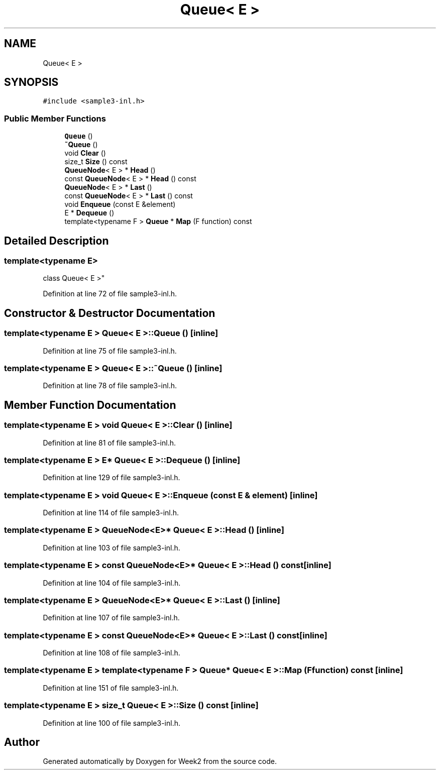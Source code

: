 .TH "Queue< E >" 3 "Tue Sep 12 2023" "Week2" \" -*- nroff -*-
.ad l
.nh
.SH NAME
Queue< E >
.SH SYNOPSIS
.br
.PP
.PP
\fC#include <sample3\-inl\&.h>\fP
.SS "Public Member Functions"

.in +1c
.ti -1c
.RI "\fBQueue\fP ()"
.br
.ti -1c
.RI "\fB~Queue\fP ()"
.br
.ti -1c
.RI "void \fBClear\fP ()"
.br
.ti -1c
.RI "size_t \fBSize\fP () const"
.br
.ti -1c
.RI "\fBQueueNode\fP< E > * \fBHead\fP ()"
.br
.ti -1c
.RI "const \fBQueueNode\fP< E > * \fBHead\fP () const"
.br
.ti -1c
.RI "\fBQueueNode\fP< E > * \fBLast\fP ()"
.br
.ti -1c
.RI "const \fBQueueNode\fP< E > * \fBLast\fP () const"
.br
.ti -1c
.RI "void \fBEnqueue\fP (const E &element)"
.br
.ti -1c
.RI "E * \fBDequeue\fP ()"
.br
.ti -1c
.RI "template<typename F > \fBQueue\fP * \fBMap\fP (F function) const"
.br
.in -1c
.SH "Detailed Description"
.PP 

.SS "template<typename E>
.br
class Queue< E >"

.PP
Definition at line 72 of file sample3\-inl\&.h\&.
.SH "Constructor & Destructor Documentation"
.PP 
.SS "template<typename E > \fBQueue\fP< E >::\fBQueue\fP ()\fC [inline]\fP"

.PP
Definition at line 75 of file sample3\-inl\&.h\&.
.SS "template<typename E > \fBQueue\fP< E >::~\fBQueue\fP ()\fC [inline]\fP"

.PP
Definition at line 78 of file sample3\-inl\&.h\&.
.SH "Member Function Documentation"
.PP 
.SS "template<typename E > void \fBQueue\fP< E >::Clear ()\fC [inline]\fP"

.PP
Definition at line 81 of file sample3\-inl\&.h\&.
.SS "template<typename E > E* \fBQueue\fP< E >::Dequeue ()\fC [inline]\fP"

.PP
Definition at line 129 of file sample3\-inl\&.h\&.
.SS "template<typename E > void \fBQueue\fP< E >::Enqueue (const E & element)\fC [inline]\fP"

.PP
Definition at line 114 of file sample3\-inl\&.h\&.
.SS "template<typename E > \fBQueueNode\fP<E>* \fBQueue\fP< E >::Head ()\fC [inline]\fP"

.PP
Definition at line 103 of file sample3\-inl\&.h\&.
.SS "template<typename E > const \fBQueueNode\fP<E>* \fBQueue\fP< E >::Head () const\fC [inline]\fP"

.PP
Definition at line 104 of file sample3\-inl\&.h\&.
.SS "template<typename E > \fBQueueNode\fP<E>* \fBQueue\fP< E >::Last ()\fC [inline]\fP"

.PP
Definition at line 107 of file sample3\-inl\&.h\&.
.SS "template<typename E > const \fBQueueNode\fP<E>* \fBQueue\fP< E >::Last () const\fC [inline]\fP"

.PP
Definition at line 108 of file sample3\-inl\&.h\&.
.SS "template<typename E > template<typename F > \fBQueue\fP* \fBQueue\fP< E >::Map (F function) const\fC [inline]\fP"

.PP
Definition at line 151 of file sample3\-inl\&.h\&.
.SS "template<typename E > size_t \fBQueue\fP< E >::Size () const\fC [inline]\fP"

.PP
Definition at line 100 of file sample3\-inl\&.h\&.

.SH "Author"
.PP 
Generated automatically by Doxygen for Week2 from the source code\&.
